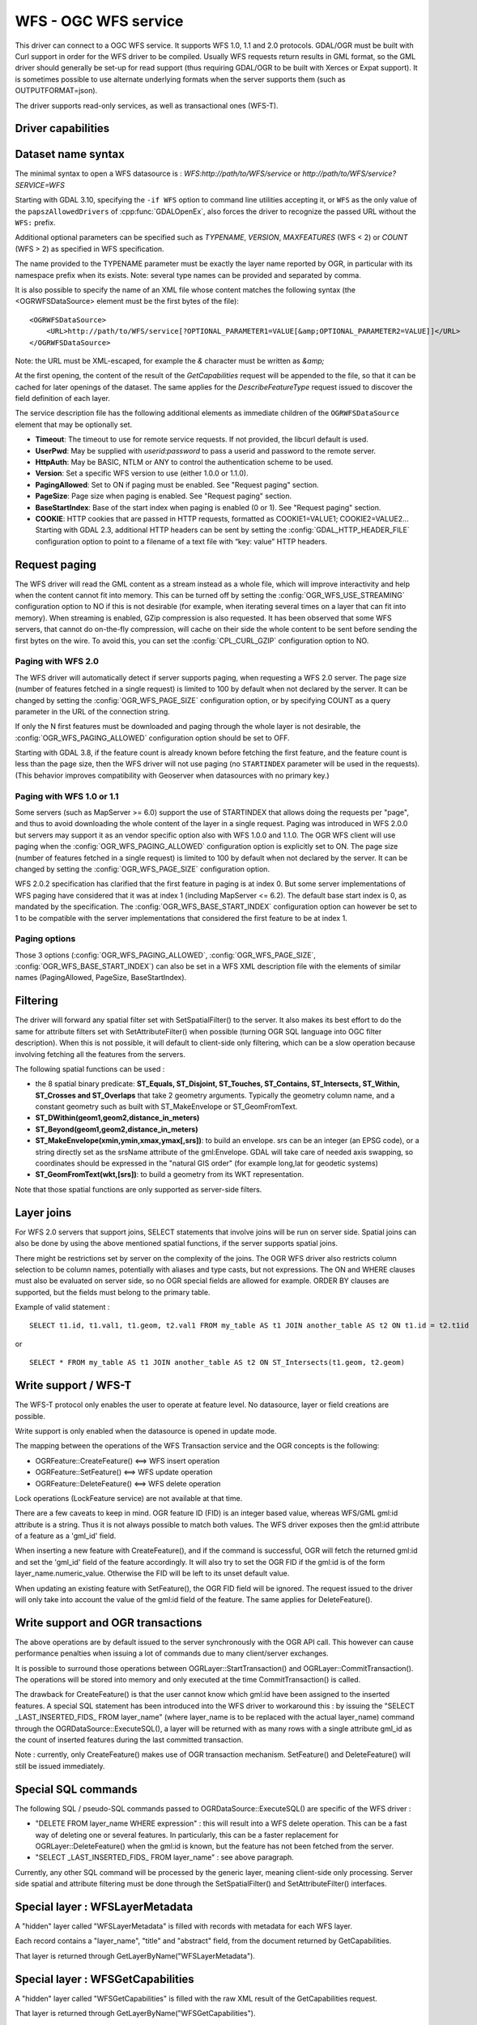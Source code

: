 .. _vector.wfs:

WFS - OGC WFS service
=====================

.. shortname:: WFS

.. build_dependencies:: libcurl

This driver can connect to a OGC WFS service. It supports WFS 1.0, 1.1
and 2.0 protocols. GDAL/OGR must be built with Curl support in order for
the WFS driver to be compiled. Usually WFS requests return results in
GML format, so the GML driver should generally be set-up for read
support (thus requiring GDAL/OGR to be built with Xerces or Expat
support). It is sometimes possible to use alternate underlying formats
when the server supports them (such as OUTPUTFORMAT=json).

The driver supports read-only services, as well as transactional ones
(WFS-T).

Driver capabilities
-------------------

.. supports_georeferencing::

Dataset name syntax
-------------------

The minimal syntax to open a WFS datasource is :
*WFS:http://path/to/WFS/service* or
*http://path/to/WFS/service?SERVICE=WFS*

Starting with GDAL 3.10, specifying the ``-if WFS`` option to command line utilities
accepting it, or ``WFS`` as the only value of the ``papszAllowedDrivers`` of
:cpp:func:`GDALOpenEx`, also forces the driver to recognize the passed
URL without the ``WFS:`` prefix.

Additional optional parameters can be specified such as *TYPENAME*,
*VERSION*, *MAXFEATURES* (WFS < 2) or *COUNT* (WFS > 2) as specified in WFS specification.

The name provided to the TYPENAME parameter must be exactly the layer
name reported by OGR, in particular with its namespace prefix when its
exists. Note: several type names can be provided and separated by comma.

It is also possible to specify the name of an XML file whose content
matches the following syntax (the <OGRWFSDataSource> element must be the
first bytes of the file):

::

   <OGRWFSDataSource>
       <URL>http://path/to/WFS/service[?OPTIONAL_PARAMETER1=VALUE[&amp;OPTIONAL_PARAMETER2=VALUE]]</URL>
   </OGRWFSDataSource>

Note: the URL must be XML-escaped, for example the *&* character must be
written as *&amp;*

At the first opening, the content of the result of the *GetCapabilities*
request will be appended to the file, so that it can be cached for later
openings of the dataset. The same applies for the *DescribeFeatureType*
request issued to discover the field definition of each layer.

The service description file has the following additional elements as
immediate children of the ``OGRWFSDataSource`` element that may be
optionally set.

-  **Timeout**: The timeout to use for remote service requests. If not
   provided, the libcurl default is used.
-  **UserPwd**: May be supplied with *userid:password* to pass a userid
   and password to the remote server.
-  **HttpAuth**: May be BASIC, NTLM or ANY to control the authentication
   scheme to be used.
-  **Version**: Set a specific WFS version to use (either 1.0.0 or
   1.1.0).
-  **PagingAllowed**: Set to ON if paging must be enabled. See "Request
   paging" section.
-  **PageSize**: Page size when paging is enabled. See "Request paging"
   section.
-  **BaseStartIndex**: Base of the start index when paging
   is enabled (0 or 1). See "Request paging" section.
-  **COOKIE**: HTTP cookies that are passed in HTTP requests, formatted
   as COOKIE1=VALUE1; COOKIE2=VALUE2... Starting with GDAL 2.3, additional
   HTTP headers can be sent by setting the
   :config:`GDAL_HTTP_HEADER_FILE` configuration option to
   point to a filename of a text file with “key: value” HTTP headers.

Request paging
--------------

The WFS driver will read the GML content as a
stream instead as a whole file, which will improve interactivity and
help when the content cannot fit into memory. This can be turned off by
setting the :config:`OGR_WFS_USE_STREAMING` configuration
option to NO if this is
not desirable (for example, when iterating several times on a layer that
can fit into memory). When streaming is enabled, GZip compression is
also requested. It has been observed that some WFS servers, that cannot
do on-the-fly compression, will cache on their side the whole content to
be sent before sending the first bytes on the wire. To avoid this, you
can set the :config:`CPL_CURL_GZIP` configuration option to NO.

Paging with WFS 2.0
+++++++++++++++++++

The WFS driver will automatically detect if server supports paging, when
requesting a WFS 2.0 server. The page size (number of features fetched in a
single request) is limited to 100 by default when not declared by the server.
It can be changed by setting the :config:`OGR_WFS_PAGE_SIZE`
configuration option, or by
specifying COUNT as a query parameter in the URL of the connection string.

If only the N first features must be downloaded and paging through the whole
layer is not desirable, the :config:`OGR_WFS_PAGING_ALLOWED`
configuration option should be set to OFF.

Starting with GDAL 3.8, if the feature count is already known before
fetching the first feature, and the feature count is less than the page
size, then the WFS driver will not use paging (no ``STARTINDEX`` parameter
will be used in the requests). (This behavior improves compatibility with
Geoserver when datasources with no primary key.)

Paging with WFS 1.0 or 1.1
++++++++++++++++++++++++++

Some servers (such as MapServer >= 6.0) support the use of STARTINDEX
that allows doing the requests per "page", and thus to avoid
downloading the whole content of the layer in a single request. Paging
was introduced in WFS 2.0.0 but servers may support it as an vendor
specific option also with WFS 1.0.0 and 1.1.0. The OGR WFS client will
use paging when the :config:`OGR_WFS_PAGING_ALLOWED`
configuration option is explicitly set to ON.
The page size (number of features fetched in a single request)
is limited to 100 by default when not declared by the server.
It can be changed by setting the :config:`OGR_WFS_PAGE_SIZE`
configuration option.

WFS 2.0.2 specification has clarified that the first feature in paging
is at index 0. But some server implementations of WFS paging have
considered that it was at index 1 (including MapServer <= 6.2).
The default base start index is 0, as mandated
by the specification. The :config:`OGR_WFS_BASE_START_INDEX`
configuration option can however be set to 1 to be compatible with the
server implementations that considered the first feature to be at
index 1.

Paging options
++++++++++++++

Those 3 options (:config:`OGR_WFS_PAGING_ALLOWED`,
:config:`OGR_WFS_PAGE_SIZE`,
:config:`OGR_WFS_BASE_START_INDEX`) can also be set in
a WFS XML description file with the elements of similar names
(PagingAllowed, PageSize, BaseStartIndex).

Filtering
---------

The driver will forward any spatial filter set with SetSpatialFilter()
to the server. It also makes its best effort to do the same for
attribute filters set with SetAttributeFilter() when possible (turning
OGR SQL language into OGC filter description). When this is not
possible, it will default to client-side only filtering, which can be a
slow operation because involving fetching all the features from the
servers.

The following spatial functions can be used :

-  the 8 spatial binary predicate: **ST_Equals, ST_Disjoint, ST_Touches,
   ST_Contains, ST_Intersects, ST_Within, ST_Crosses and ST_Overlaps**
   that take 2 geometry arguments. Typically the geometry column name,
   and a constant geometry such as built with ST_MakeEnvelope or
   ST_GeomFromText.
-  **ST_DWithin(geom1,geom2,distance_in_meters)**
-  **ST_Beyond(geom1,geom2,distance_in_meters)**
-  **ST_MakeEnvelope(xmin,ymin,xmax,ymax[,srs])**: to build an envelope.
   srs can be an integer (an EPSG code), or a string directly set as the
   srsName attribute of the gml:Envelope. GDAL will take care of needed
   axis swapping, so coordinates should be expressed in the "natural GIS
   order" (for example long,lat for geodetic systems)
-  **ST_GeomFromText(wkt,[srs])**: to build a geometry from its WKT
   representation.

Note that those spatial functions are only supported as server-side
filters.

Layer joins
-----------

For WFS 2.0 servers that support joins,
SELECT statements that involve joins will be run on server side. Spatial
joins can also be done by using the above mentioned spatial functions,
if the server supports spatial joins.

There might be restrictions set by server on the complexity of the
joins. The OGR WFS driver also restricts column selection to be column
names, potentially with aliases and type casts, but not expressions. The
ON and WHERE clauses must also be evaluated on server side, so no OGR
special fields are allowed for example. ORDER BY clauses are supported,
but the fields must belong to the primary table.

Example of valid statement :

::

   SELECT t1.id, t1.val1, t1.geom, t2.val1 FROM my_table AS t1 JOIN another_table AS t2 ON t1.id = t2.t1id

or

::

   SELECT * FROM my_table AS t1 JOIN another_table AS t2 ON ST_Intersects(t1.geom, t2.geom)

Write support / WFS-T
---------------------

The WFS-T protocol only enables the user to operate at feature level. No
datasource, layer or field creations are possible.

Write support is only enabled when the datasource is opened in update
mode.

The mapping between the operations of the WFS Transaction service and
the OGR concepts is the following:

-  OGRFeature::CreateFeature() <==> WFS insert operation
-  OGRFeature::SetFeature() <==> WFS update operation
-  OGRFeature::DeleteFeature() <==> WFS delete operation

Lock operations (LockFeature service) are not available at that time.

There are a few caveats to keep in mind. OGR feature ID (FID) is an
integer based value, whereas WFS/GML gml:id attribute is a string. Thus
it is not always possible to match both values. The WFS driver exposes
then the gml:id attribute of a feature as a 'gml_id' field.

When inserting a new feature with CreateFeature(), and if the command is
successful, OGR will fetch the returned gml:id and set the 'gml_id'
field of the feature accordingly. It will also try to set the OGR FID if
the gml:id is of the form layer_name.numeric_value. Otherwise the FID
will be left to its unset default value.

When updating an existing feature with SetFeature(), the OGR FID field
will be ignored. The request issued to the driver will only take into
account the value of the gml:id field of the feature. The same applies
for DeleteFeature().

Write support and OGR transactions
----------------------------------

The above operations are by default issued to the server synchronously
with the OGR API call. This however can cause performance penalties when
issuing a lot of commands due to many client/server exchanges.

It is possible to surround those operations between
OGRLayer::StartTransaction() and OGRLayer::CommitTransaction(). The
operations will be stored into memory and only executed at the time
CommitTransaction() is called.

The drawback for CreateFeature() is that the user cannot know which
gml:id have been assigned to the inserted features. A special SQL
statement has been introduced into the WFS driver to workaround this :
by issuing the "SELECT \_LAST_INSERTED_FIDS\_ FROM layer_name" (where
layer_name is to be replaced with the actual layer_name) command through
the OGRDataSource::ExecuteSQL(), a layer will be returned with as many
rows with a single attribute gml_id as the count of inserted features
during the last committed transaction.

Note : currently, only CreateFeature() makes use of OGR transaction
mechanism. SetFeature() and DeleteFeature() will still be issued
immediately.

Special SQL commands
--------------------

The following SQL / pseudo-SQL commands passed to
OGRDataSource::ExecuteSQL() are specific of the WFS driver :

-  "DELETE FROM layer_name WHERE expression" : this will result into a
   WFS delete operation. This can be a fast way of deleting one or
   several features. In particularly, this can be a faster replacement
   for OGRLayer::DeleteFeature() when the gml:id is known, but the
   feature has not been fetched from the server.

-  "SELECT \_LAST_INSERTED_FIDS\_ FROM layer_name" : see above
   paragraph.

Currently, any other SQL command will be processed by the generic layer,
meaning client-side only processing. Server side spatial and attribute
filtering must be done through the SetSpatialFilter() and
SetAttributeFilter() interfaces.

Special layer : WFSLayerMetadata
--------------------------------

A "hidden" layer called "WFSLayerMetadata" is filled with records with
metadata for each WFS layer.

Each record contains a "layer_name", "title" and "abstract" field, from
the document returned by GetCapabilities.

That layer is returned through GetLayerByName("WFSLayerMetadata").

Special layer : WFSGetCapabilities
----------------------------------

A "hidden" layer called "WFSGetCapabilities" is filled with the raw XML
result of the GetCapabilities request.

That layer is returned through GetLayerByName("WFSGetCapabilities").

Open options
------------

|about-open-options|
The following open options are available:

-  .. oo:: URL

      URL to the WFS server endpoint. Required when using
      the "WFS:" string as the connection string.

-  .. oo:: TRUST_CAPABILITIES_BOUNDS
      :choices: YES, NO
      :default: NO

      Whether to trust layer bounds
      declared in GetCapabilities response, for faster GetExtent() runtime.

-  .. oo:: EMPTY_AS_NULL
      :choices: YES, NO
      :default: YES

      By default
      (:oo:`EMPTY_AS_NULL=YES`), fields with empty content will be reported as
      being NULL, instead of being an empty string. This is the historic
      behavior. However this will prevent such fields to be declared as
      not-nullable if the application schema declared them as mandatory. So
      this option can be set to NO to have both empty strings being report
      as such, and mandatory fields being reported as not nullable.

-  .. oo:: INVERT_AXIS_ORDER_IF_LAT_LONG
      :choices: YES, NO
      :default: YES

      Whether to
      present SRS and coordinate ordering in traditional GIS order.

-  .. oo:: CONSIDER_EPSG_AS_URN
      :choices: YES, NO, AUTO
      :default: AUTO

      Whether to
      consider srsName like EPSG:XXXX as respecting EPSG axis order.

-  .. oo:: EXPOSE_GML_ID
      :choices: YES, NO
      :default: YES

      Whether to expose the gml:id
      attribute of a GML feature as the gml_id OGR field. Note that hiding
      gml_id will prevent WFS-T from working.

Configuration options
---------------------

|about-config-options|
The following configuration options are available:

-  .. config:: OGR_WFS_USE_STREAMING
      :choices: YES, NO
      :default: YES

      Set to ``NO`` to disable streaming. See `Request paging`_.

-  .. config:: OGR_WFS_PAGE_SIZE

      Control the number of features fetched in a single request.

-  .. config:: OGR_WFS_PAGING_ALLOWED
      :choices: ON, OFF

      Set to ``NO`` to prevent paging through the whole layer.

-  .. config:: OGR_WFS_BASE_START_INDEX
      :choices: <integer>

      Sets the index of the first feature in paging.

Examples
--------

Listing the types of a WFS server :

::

   ogrinfo -ro WFS:https://www.wfs.nrw.de/geobasis/wfs_nw_dvg

Listing the types of a WFS server whose layer structures are cached in a
XML file :

::

   ogrinfo -ro wfs_nw_dvg.xml

Listing the features of the dvg:nw_dvg2_rbz layer, with a spatial filter :

::

   ogrinfo -ro WFS:https://www.wfs.nrw.de/geobasis/wfs_nw_dvg dvg:nw_dvg2_rbz -spat 0 0 319874 5686804

Retrieving the features of GN "Köln" and "Viersen" from the
dvg:nw_dvg2_krs layer :

::

   ogrinfo WFS:https://www.wfs.nrw.de/geobasis/wfs_nw_dvg dvg:nw_dvg2_krs -ro -al -where "GN='Köln' or GN='Viersen'"

Display layer metadata :

::

   ogrinfo -ro -al WFS:https://www.wfs.nrw.de/geobasis/wfs_nw_dvg WFSLayerMetadata

See Also
--------

-  `OGC WFS Standard <http://www.opengeospatial.org/standards/wfs>`__
-  :ref:`GML driver documentation <vector.gml>`
-  :ref:`OGC API - Features driver documentation <vector.oapif>`
